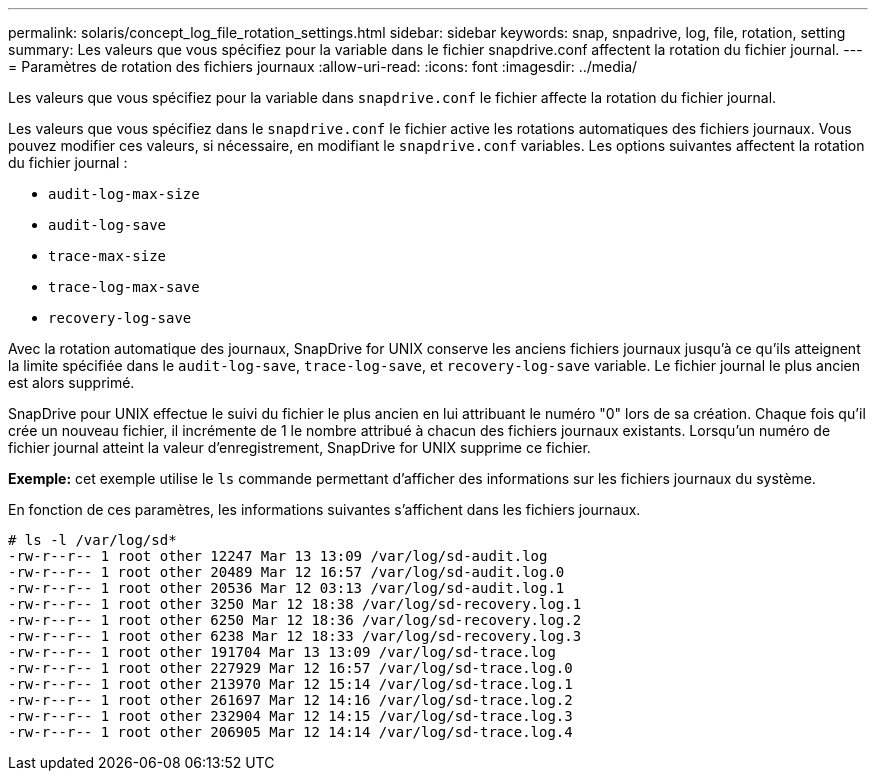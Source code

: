---
permalink: solaris/concept_log_file_rotation_settings.html 
sidebar: sidebar 
keywords: snap, snpadrive, log, file, rotation, setting 
summary: Les valeurs que vous spécifiez pour la variable dans le fichier snapdrive.conf affectent la rotation du fichier journal. 
---
= Paramètres de rotation des fichiers journaux
:allow-uri-read: 
:icons: font
:imagesdir: ../media/


[role="lead"]
Les valeurs que vous spécifiez pour la variable dans `snapdrive.conf` le fichier affecte la rotation du fichier journal.

Les valeurs que vous spécifiez dans le `snapdrive.conf` le fichier active les rotations automatiques des fichiers journaux. Vous pouvez modifier ces valeurs, si nécessaire, en modifiant le `snapdrive.conf` variables. Les options suivantes affectent la rotation du fichier journal :

* `audit-log-max-size`
* `audit-log-save`
* `trace-max-size`
* `trace-log-max-save`
* `recovery-log-save`


Avec la rotation automatique des journaux, SnapDrive for UNIX conserve les anciens fichiers journaux jusqu'à ce qu'ils atteignent la limite spécifiée dans le `audit-log-save`, `trace-log-save`, et `recovery-log-save` variable. Le fichier journal le plus ancien est alors supprimé.

SnapDrive pour UNIX effectue le suivi du fichier le plus ancien en lui attribuant le numéro "0" lors de sa création. Chaque fois qu'il crée un nouveau fichier, il incrémente de 1 le nombre attribué à chacun des fichiers journaux existants. Lorsqu'un numéro de fichier journal atteint la valeur d'enregistrement, SnapDrive for UNIX supprime ce fichier.

*Exemple:* cet exemple utilise le `ls` commande permettant d'afficher des informations sur les fichiers journaux du système.

En fonction de ces paramètres, les informations suivantes s'affichent dans les fichiers journaux.

[listing]
----
# ls -l /var/log/sd*
-rw-r--r-- 1 root other 12247 Mar 13 13:09 /var/log/sd-audit.log
-rw-r--r-- 1 root other 20489 Mar 12 16:57 /var/log/sd-audit.log.0
-rw-r--r-- 1 root other 20536 Mar 12 03:13 /var/log/sd-audit.log.1
-rw-r--r-- 1 root other 3250 Mar 12 18:38 /var/log/sd-recovery.log.1
-rw-r--r-- 1 root other 6250 Mar 12 18:36 /var/log/sd-recovery.log.2
-rw-r--r-- 1 root other 6238 Mar 12 18:33 /var/log/sd-recovery.log.3
-rw-r--r-- 1 root other 191704 Mar 13 13:09 /var/log/sd-trace.log
-rw-r--r-- 1 root other 227929 Mar 12 16:57 /var/log/sd-trace.log.0
-rw-r--r-- 1 root other 213970 Mar 12 15:14 /var/log/sd-trace.log.1
-rw-r--r-- 1 root other 261697 Mar 12 14:16 /var/log/sd-trace.log.2
-rw-r--r-- 1 root other 232904 Mar 12 14:15 /var/log/sd-trace.log.3
-rw-r--r-- 1 root other 206905 Mar 12 14:14 /var/log/sd-trace.log.4
----
